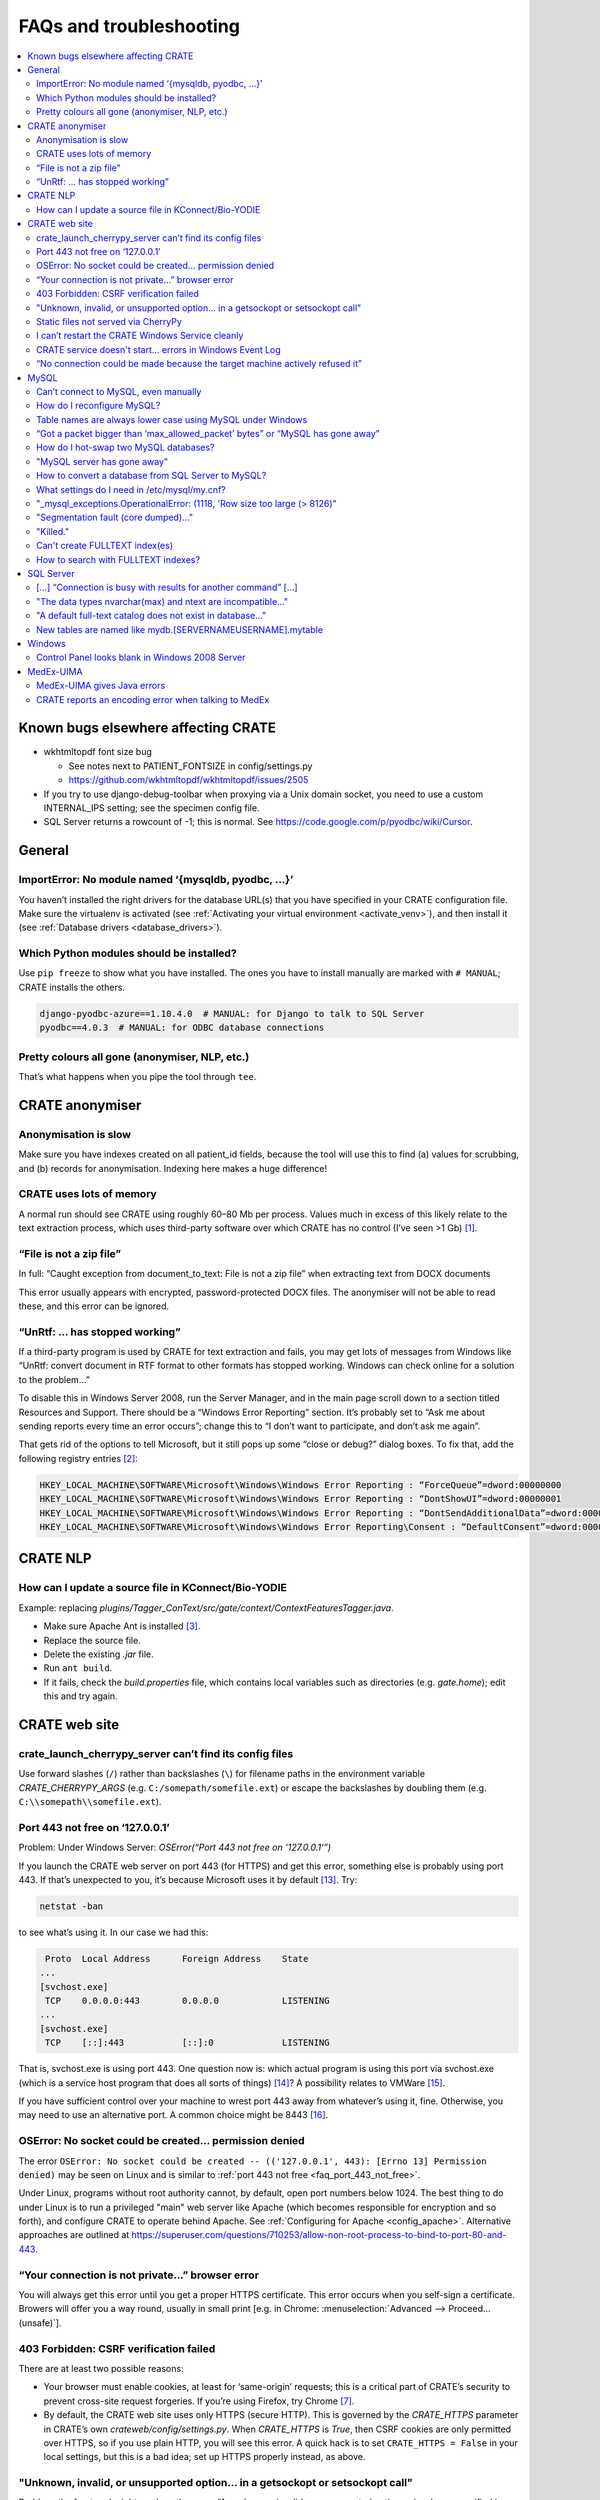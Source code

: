 ..  crate_anon/docs/source/misc/faq_troubleshooting.rst

..  Copyright (C) 2015-2021 Rudolf Cardinal (rudolf@pobox.com).
    .
    This file is part of CRATE.
    .
    CRATE is free software: you can redistribute it and/or modify
    it under the terms of the GNU General Public License as published by
    the Free Software Foundation, either version 3 of the License, or
    (at your option) any later version.
    .
    CRATE is distributed in the hope that it will be useful,
    but WITHOUT ANY WARRANTY; without even the implied warranty of
    MERCHANTABILITY or FITNESS FOR A PARTICULAR PURPOSE. See the
    GNU General Public License for more details.
    .
    You should have received a copy of the GNU General Public License
    along with CRATE. If not, see <http://www.gnu.org/licenses/>.

.. _AMQP: https://en.wikipedia.org/wiki/Advanced_Message_Queuing_Protocol
.. _Celery: http://www.celeryproject.org/
.. _RabbitMQ: https://www.rabbitmq.com/

FAQs and troubleshooting
========================

.. contents::
   :local:


Known bugs elsewhere affecting CRATE
------------------------------------

- wkhtmltopdf font size bug

  - See notes next to PATIENT_FONTSIZE in config/settings.py
  - https://github.com/wkhtmltopdf/wkhtmltopdf/issues/2505

- If you try to use django-debug-toolbar when proxying via a Unix domain
  socket, you need to use a custom INTERNAL_IPS setting; see the specimen
  config file.

- SQL Server returns a rowcount of -1; this is normal.
  See https://code.google.com/p/pyodbc/wiki/Cursor.


General
-------

ImportError: No module named ‘{mysqldb, pyodbc, ...}’
~~~~~~~~~~~~~~~~~~~~~~~~~~~~~~~~~~~~~~~~~~~~~~~~~~~~~

You haven’t installed the right drivers for the database URL(s) that you have
specified in your CRATE configuration file. Make sure the virtualenv is
activated (see :ref:`Activating your virtual environment <activate_venv>`), and
then install it (see :ref:`Database drivers <database_drivers>`).


Which Python modules should be installed?
~~~~~~~~~~~~~~~~~~~~~~~~~~~~~~~~~~~~~~~~~

Use ``pip freeze`` to show what you have installed. The ones you have to
install manually are marked with ``# MANUAL``; CRATE installs the others.

.. code-block:: none

    django-pyodbc-azure==1.10.4.0  # MANUAL: for Django to talk to SQL Server
    pyodbc==4.0.3  # MANUAL: for ODBC database connections


Pretty colours all gone (anonymiser, NLP, etc.)
~~~~~~~~~~~~~~~~~~~~~~~~~~~~~~~~~~~~~~~~~~~~~~~

That’s what happens when you pipe the tool through ``tee``.


CRATE anonymiser
----------------

Anonymisation is slow
~~~~~~~~~~~~~~~~~~~~~

Make sure you have indexes created on all patient_id fields, because the tool
will use this to find (a) values for scrubbing, and (b) records for
anonymisation. Indexing here makes a huge difference!


CRATE uses lots of memory
~~~~~~~~~~~~~~~~~~~~~~~~~

A normal run should see CRATE using roughly 60–80 Mb per process. Values much
in excess of this likely relate to the text extraction process, which uses
third-party software over which CRATE has no control (I’ve seen >1 Gb)
[#debugginghighmemusage]_.


“File is not a zip file”
~~~~~~~~~~~~~~~~~~~~~~~~

In full: “Caught exception from document_to_text: File is not a zip file” when
extracting text from DOCX documents

This error usually appears with encrypted, password-protected DOCX files. The
anonymiser will not be able to read these, and this error can be ignored.


“UnRtf: … has stopped working”
~~~~~~~~~~~~~~~~~~~~~~~~~~~~~~

If a third-party program is used by CRATE for text extraction and fails, you
may get lots of messages from Windows like “UnRtf: convert document in RTF
format to other formats has stopped working. Windows can check online for a
solution to the problem...”

To disable this in Windows Server 2008, run the Server Manager, and in the main
page scroll down to a section titled Resources and Support. There should be a
“Windows Error Reporting” section. It’s probably set to “Ask me about sending
reports every time an error occurs”; change this to “I don’t want to
participate, and don’t ask me again”.

That gets rid of the options to tell Microsoft, but it still pops up some
“close or debug?” dialog boxes. To fix that, add the following registry
entries [#disabledebugcloseapplication]_:

.. code-block:: registry

    HKEY_LOCAL_MACHINE\SOFTWARE\Microsoft\Windows\Windows Error Reporting : “ForceQueue”=dword:00000000
    HKEY_LOCAL_MACHINE\SOFTWARE\Microsoft\Windows\Windows Error Reporting : “DontShowUI”=dword:00000001
    HKEY_LOCAL_MACHINE\SOFTWARE\Microsoft\Windows\Windows Error Reporting : “DontSendAdditionalData”=dword:00000001
    HKEY_LOCAL_MACHINE\SOFTWARE\Microsoft\Windows\Windows Error Reporting\Consent : “DefaultConsent”=dword:00000002


CRATE NLP
---------

How can I update a source file in KConnect/Bio-YODIE
~~~~~~~~~~~~~~~~~~~~~~~~~~~~~~~~~~~~~~~~~~~~~~~~~~~~

Example: replacing `plugins/Tagger_ConText/src/gate/context/ContextFeaturesTagger.java`.

- Make sure Apache Ant is installed [#installapacheant]_.

- Replace the source file.

- Delete the existing `.jar` file.

- Run ``ant build``.

- If it fails, check the `build.properties` file, which contains local
  variables such as directories (e.g. `gate.home`); edit this and try again.


CRATE web site
--------------

crate_launch_cherrypy_server can’t find its config files
~~~~~~~~~~~~~~~~~~~~~~~~~~~~~~~~~~~~~~~~~~~~~~~~~~~~~~~~

Use forward slashes (``/``) rather than backslashes (``\``) for filename paths
in the environment variable `CRATE_CHERRYPY_ARGS` (e.g.
``C:/somepath/somefile.ext``) or escape the backslashes by doubling them (e.g.
``C:\\somepath\\somefile.ext``).


.. _faq_port_443_not_free:

Port 443 not free on ‘127.0.0.1’
~~~~~~~~~~~~~~~~~~~~~~~~~~~~~~~~

Problem: Under Windows Server: `OSError(“Port 443 not free on ‘127.0.0.1’”)`

If you launch the CRATE web server on port 443 (for HTTPS) and get this error,
something else is probably using port 443. If that’s unexpected to you, it’s
because Microsoft uses it by default [#win443unavailable]_. Try:

.. code-block:: bat

    netstat -ban

to see what’s using it. In our case we had this:

.. code-block:: none

     Proto  Local Address      Foreign Address    State
    ...
    [svchost.exe]
     TCP    0.0.0.0:443        0.0.0.0            LISTENING
    ...
    [svchost.exe]
     TCP    [::]:443           [::]:0             LISTENING

That is, svchost.exe is using port 443. One question now is: which actual
program is using this port via svchost.exe (which is a service host program
that does all sorts of things) [#svchost]_? A possibility relates to VMWare
[#vmware443]_.

If you have sufficient control over your machine to wrest port 443 away from
whatever’s using it, fine. Otherwise, you may need to use an alternative port.
A common choice might be 8443 [#port8443]_.


OSError: No socket could be created... permission denied
~~~~~~~~~~~~~~~~~~~~~~~~~~~~~~~~~~~~~~~~~~~~~~~~~~~~~~~~

The error ``OSError: No socket could be created -- (('127.0.0.1', 443): [Errno
13] Permission denied)`` may be seen on Linux and is similar to :ref:`port 443
not free <faq_port_443_not_free>`.

Under Linux, programs without root authority cannot, by default, open port
numbers below 1024. The best thing to do under Linux is to run a privileged
"main" web server like Apache (which becomes responsible for encryption and so
forth), and configure CRATE to operate behind Apache. See :ref:`Configuring for
Apache <config_apache>`. Alternative approaches are outlined at
https://superuser.com/questions/710253/allow-non-root-process-to-bind-to-port-80-and-443.


“Your connection is not private...” browser error
~~~~~~~~~~~~~~~~~~~~~~~~~~~~~~~~~~~~~~~~~~~~~~~~~

You will always get this error until you get a proper HTTPS certificate. This
error occurs when you self-sign a certificate. Browers will offer you a way
round, usually in small print [e.g. in Chrome: :menuselection:`Advanced -->
Proceed... (unsafe)`].


403 Forbidden: CSRF verification failed
~~~~~~~~~~~~~~~~~~~~~~~~~~~~~~~~~~~~~~~

There are at least two possible reasons:

- Your browser must enable cookies, at least for ‘same-origin’ requests; this
  is a critical part of CRATE’s security to prevent cross-site request
  forgeries. If you’re using Firefox, try Chrome [#csrffirefox]_.

- By default, the CRATE web site uses only HTTPS (secure HTTP). This is
  governed by the `CRATE_HTTPS` parameter in CRATE’s own
  `crateweb/config/settings.py`. When `CRATE_HTTPS` is `True`, then CSRF
  cookies are only permitted over HTTPS, so if you use plain HTTP, you will see
  this error. A quick hack is to set ``CRATE_HTTPS = False`` in your local
  settings, but this is a bad idea; set up HTTPS properly instead, as above.


"Unknown, invalid, or unsupported option... in a getsockopt or setsockopt call"
~~~~~~~~~~~~~~~~~~~~~~~~~~~~~~~~~~~~~~~~~~~~~~~~~~~~~~~~~~~~~~~~~~~~~~~~~~~~~~~

Problem: the front end might produce the error: “An unknown, invalid, or
unsupported option or level was specified in a getsockopt or setsockopt call”
while initiating a back-end task.

This is due to a bug in the Python AMQP_ package version 2.1.4 [#amqp214bug]_.
(AMQP is a protocol used by Celery_ to talk to a message broker such as
RabbitMQ_; CRATE uses Celery to manage its back-end asynchronous tasks, like
sending e-mails.)

Solution: downgrade AMQP. From the activated CRATE virtual environment:

.. code-block:: bash

    pip uninstall amqp
    pip install -Iv amqp==2.1.3

This change has been hardcoded into CRATE’s setup scripts to prevent Celery
from picking the buggy version of the Python `amqp` package. As a consequence,
other requirements are also downgraded (`celery` to 4.0.1; `kombu` to 4.0.1).


Static files not served via CherryPy
~~~~~~~~~~~~~~~~~~~~~~~~~~~~~~~~~~~~

Problem: Static files are not served (e.g. broken icons rather than plus/minus
symbols; broken-looking admin site) when using the CherryPy server for CRATE.

Solution: You should specify either (1) ``FORCE_SCRIPT_NAME = "/crate"`` in
your config file, or (2) ``--root_path /crate`` in your `CRATE_CHERRYPY_ARGS`
environment variable. (The default value for the latter is taken from the
former.)

The cause of the problem is as follows: if you don’t do this, then
`https://mysite/` is meant to be your site, while
`https://mysite/crate_static/` is meant to be your static root. However, the
latter comes under the former, so Django says “it’s for me” then “it doesn’t
exist”. If you use `https://mysite/crate/` as your site root, with
`https://mysite/crate_static/` as your static root, then the software is happy.


I can’t restart the CRATE Windows Service cleanly
~~~~~~~~~~~~~~~~~~~~~~~~~~~~~~~~~~~~~~~~~~~~~~~~~

There may be a problem whereby the CRATE web service doesn’t entirely shut down
when its service is stopped. You can manually kill leftover processes (which
will appear as `python.exe` or `python.exe *32`) using taskmgr.

This should be fixed now.


CRATE service doesn't start... errors in Windows Event Log
~~~~~~~~~~~~~~~~~~~~~~~~~~~~~~~~~~~~~~~~~~~~~~~~~~~~~~~~~~

If your CRATE service doesn't start and you see this error in the Event
Log:

.. code-block:: none

    Unable to read Server Queue performance data from the Server service.
    The first four bytes (DWORD) of the Data section contains the status
    code, the second four bytes contains the IOSB.Status and the next four
    bytes contains the IOSB.Information.

    Log Name: Application
    Source: PerfNet
    Event ID: 2006

then consider first if this might be a bug relating to HP ProLiant servers. See
https://support.hpe.com/hpsc/doc/public/display?docId=emr_na-a00041653en_us&docLocale=en_US
and a fix at
https://support.microsoft.com/en-in/help/4057142/windows-10-update-kb4057142.
However, that is for Windows Server 2016.

    The CPFT server from Dec 2016 is an HP ProLiant DL360 Gen9 server with 2 ×
    12-core/24-thread Intel Xeon E5-2687WV4 3 GHz CPUs (48 effective CPUs),
    with 96 Gb RAM later upgraded to 672 Gb RAM (in 2018), and 11.5 Tb SSD
    storage in a RAID configuration (8.9 Tb available); it was about £15k inc.
    VAT initially plus £8k for the extra RAM. It runs Windows Server 2008 R2.

Other possible problems:

- https://support.microsoft.com/en-my/help/2607486/windows-server-2008-r2-reports-perfnet-error-in-application-log-on-mac
  ... but that relates to machines with >64 processors;

- https://support.microsoft.com/en-us/help/2279566/32-bit-application-cannot-query-performance-server-work-queues-counter
  ... that's more likely since it relates to machines with >32 processors,
  and in turn this suggests that a 32-bit application is having trouble.
  However, we have 64-bit Python installed.

- As it turned out, s per the :ref:`CRATE Windows service <windows_service>`
  help, we try ``crate_windows_service``, and it reported that the
  ``servicemanager`` module was missing; that'd explain it! The virtual
  environment had got messed up.

So the general rescue method:

- remove the old virtual environment
- recreate the virtual environment and reinstall, e.g.

  .. code-block:: none

    cd \srv\crate
    "\Program Files\Python35\python.exe" -m venv crate_virtualenv
    crate_virtualenv\Scripts\activate.bat
    pip install crate_anon==0.18.51 pyodbc django-pyodbc-azure

- remove and reinstall the CRATE service, using an Administrator command
  prompt:

  .. code-block:: none

    crate_windows_service remove

  ... reboot...

  .. code-block:: none

    crate_windows_service install


“No connection could be made because the target machine actively refused it”
~~~~~~~~~~~~~~~~~~~~~~~~~~~~~~~~~~~~~~~~~~~~~~~~~~~~~~~~~~~~~~~~~~~~~~~~~~~~

Problem: From the front end, you see: “No connection could be made because the
target machine actively refused it”.

Check that RabbitMQ is running. Check also CRATE’s Celery log. If RabbitMQ is
not running, you’ll see something like this in CRATE’s Celery log, giving a
little more detail:

.. code-block:: none

    [2017-02-25 23:50:11,433: Error/MainProcess] consumer: Cannot connect to
    amqp://guest:**@127.0.0.1:5672//: [WinError 10061] No connection could be
    made because the target machine actively refused it.

This indicates that Celery (called by CRATE) is looking for RabbitMQ on port
5672, finding it, but being refused access. Make sure RabbitMQ is installed and
its service started. Run ``rabbitmqctl``, which on Windows machines is typically
typically at

.. code-block:: none

    C:\Program Files\RabbitMQ Server\rabbitmq_server-3.6.6\sbin\rabbitmqctl.bat

Specifically, run:

.. code-block:: bash

    rabbitmqctl status

If you see this unhappy output:

.. code-block:: none

    Status of node 'rabbit@cpft-crate-p01' ...
    Error: unable to connect to node 'rabbit@cpft-crate-p01': nodedown

    DIAGNOSTICS
    ===========

    attempted to contact: ['rabbit@cpft-crate-p01']

    rabbit@cpft-crate-p01:
      * connected to epmd (port 4369) on cpft-crate-p01
      * epmd reports: node 'rabbit' not running at all
                      other nodes on cpft-crate-p01: ['RabbitMQ']
      * suggestion: start the node

    current node details:
    - node name: 'rabbitmq-cli-11@cpft-crate-p01'
    - home dir: P:\
    - cookie hash: <...some hash...>

... then one possibility is that RabbitMQ was improperly installed. This can
happen if installed by a non-administrative user [#rabbitmqwinquirks]_, or if
your Windows variables `HOMEDRIVE` and `HOMESHARE` are pointing to a network
drive [#homedrivehomeshare]_. From an **administrative** command prompt, this
was one solution:

.. code-block:: bat

    REM Remove the old installation:
    net stop rabbitmq
    “C:\Program Files\RabbitMQ Server\uninstall.exe”

    REM Set environment variables for the new installation:
    SET HOMEDRIVE=C:\
    SET HOMESHARE=C:\Users
    SET ERLANG_HOME=C:\Program Files\erl8.2

    REM Now reinstall:
    C:\some_download_dir\rabbitmq-server-3.6.6.exe
    REM ... and watch the detailed output closely to make sure there are no errors

    C:\Program Files\RabbitMQ Server\rabbitmq_server_3.6.6\sbin\rabbitmqctl.bat status

Here’s some happy output:

.. code-block:: none

    Status of node 'rabbit@cpft-crate-p01' ...
    [{pid,55372},
     {running_applications,[{rabbit,"RabbitMQ","3.6.6"},
                            {rabbit_common,[],"3.6.6"},
                            {mnesia,"MNESIA  CXC 138 12","4.14.2"},
                            {ranch,"Socket acceptor pool for TCP protocols.",
                                   "1.2.1"},
                            {xmerl,"XML parser","1.3.12"},
                            {os_mon,"CPO  CXC 138 46","2.4.1"},
                            {sasl,"SASL  CXC 138 11","3.0.2"},
                            {stdlib,"ERTS  CXC 138 10","3.2"},
                            {kernel,"ERTS  CXC 138 10","5.1.1"}]},
     {os,{win32,nt}},
     {erlang_version,"Erlang/OTP 19 [erts-8.2] [64-bit] [smp:24:24] [async-threads:64]\n"},
     {memory,[{total,63923600},
              {connection_readers,0},
              {connection_writers,0},
              {connection_channels,0},
              {connection_other,0},
              {queue_procs,2736},
              {queue_slave_procs,0},
              {plugins,0},
              {other_proc,23674272},
              {mnesia,61784},
              {mgmt_db,0},
              {msg_index,42592},
              {other_ets,1003792},
              {binary,22848},
              {code,17795673},
              {atom,752561},
              {other_system,20567342}]},
     {alarms,[]},

    {listeners,[{clustering,25672,"::"},{amqp,5672,"::"},{amqp,5672,"0.0.0.0"}]},
     {vm_memory_high_watermark,0.4},
     {vm_memory_limit,41174066790},
     {disk_free_limit,50000000},
     {disk_free,8951801614336},
     {file_descriptors,[{total_limit,8092},
                        {total_used,2},
                        {sockets_limit,7280},
                        {sockets_used,0}]},
     {processes,[{limit,1048576},{used,179}]},
     {run_queue,0},
     {uptime,28},
     {kernel,{net_ticktime,60}}]

If you see something like that, all should be well.


MySQL
-----

Can’t connect to MySQL, even manually
~~~~~~~~~~~~~~~~~~~~~~~~~~~~~~~~~~~~~

See https://dev.mysql.com/doc/refman/5.5/en/problems-connecting.html.


How do I reconfigure MySQL?
~~~~~~~~~~~~~~~~~~~~~~~~~~~

Edit the MySQL configuration file.

- Under Ubuntu Linux this is usually `/etc/mysql/my.cnf`.

- Under Windows it can be in several locations [#mysqlcfglocation]_. If you’re
  not sure where yours is, find `mysqld` (typically ``C:\Program
  Files\MySQL\MySQL Server 5.7\bin\mysqld.exe``) and run ``mysqld --verbose
  --help > helpoutput.txt`` and inspect the resulting file `helpoutput.txt`
  (which is quite long). There’ll be a pair of lines like:

  .. code-block:: none

    Default options are read from the following files in the given order:
    C:\Windows\my.ini C:\Windows\my.cnf C:\my.ini C:\my.cnf C:\Program
    Files\MySQL\MySQL Server 5.7\my.ini C:\Program Files\MySQL\MySQL Server
    5.7\my.cnf

- Note that on our main test system (Windows Server 2008 R2, MySQL 5.7) the
  only file existing was ``C:\ProgramData\MySQL\MySQL Server 5.7\my.ini``, but
  this was busy being ignored when mysqld was run manually (see below for why –
  it can be specified directly as an argument to the Windows service, so a
  manual call to ``mysqld`` doesn’t see the same file, which is confusing).

- For running MySQL systems, you can also view the configuration filename via
  MySQL Workbench (under Server Status), but what you see here can be wrong.
  For example, we’ve had it showing ``C:\Program Files\MySQL\MySQL Server
  5.0\my.ini``, when there was no such directory (we were using MySQL 5.7), and
  the actual file was ``C:\my.ini``.

Restart MySQL.

- Under Ubuntu Linux, use ``sudo service mysql restart``.

- Under Windows, restart the MySQL service in the Services tool (it’s typically
  called e.g. `MySQL57`).

If MySQL fails to restart, run the ``mysqld`` program manually so you can see
why.

- If it sits there appearing to do nothing, it’s probably happy; check the log
  files, on Windows usually called `HOSTNAME.err` in the database data
  directory (where *HOSTNAME* is the name of your computer).

- You can run ``mysqld --console --standalone --log-error-verbosity 3`` to get
  it to write to the console. These options also allow you to abort it with
  CTRL-C.

- Under Ubuntu, precede that with ``sudo -u mysql bash`` to get a shell running
  as the `mysql` user.

- You might also try ``mysqld --print-defaults`` to see its options.

- Under Ubuntu, try also ``journalctl -xe | grep -i mysql | less`` (sometimes
  `apparmor` will block access to MySQL files, if you’ve moved them from their
  default location, which can be very confusing; in this case, you’ll need to
  edit `/etc/apparmor.d/usr.sbin.mysqld` or
  `/etc/apparmor.d/local/usr.sbin.mysqld`).

If the Windows service is stuck in the ‘starting’ state, for example after
you’ve reconfigured MySQL:

- To kill a dead/stuck service: (1) Check the service short name by
  double-clicking it in Services. Let’s support it’s `MySQL57`. (2) ``sc
  queryex MySQL57`` to see its process ID or PID. (3) ``taskkill /f /pid
  PIDNUM`` (where *PIDNUM* is the process ID from the previous step).

- Inspect the Properties of the malfunctioning service carefully. These include
  a “path to executable” option, which can look like this: ``"C:\Program
  Files\MySQL\MySQL Server 5.7\bin\mysqld.exe"
  --defaults-file="C:\ProgramData\MySQL\MySQL Server 5.7\my.ini" MySQL57``. This
  gives you the service name and also the hidden configuration path!

- To reinstall the service: ``mysqld --install`` [#mysqlinstallwinservice]_.
  The default service name is ‘MySQL’, but you can override this. You’re
  probably best being explicit, like this: ``mysqld --install MySQL57
  --defaults-file="C:\my.ini"``

- After creating a service, start it manually; if it fails, check
  :menuselection:`Event Viewer --> Windows Logs --> Application`.

- If MySQL fails to start and you see errors like `The innodb_system data file
  ‘ibdata1’ must be writable`, the first thing to check is that another copy of
  `mysqld` is not already running.

- To delete a defunct service: ``sc delete servicename``. Exercise extreme
  caution with this!

Your target is a happy MySQL installation that restarts automatically when you
reboot.


Table names are always lower case using MySQL under Windows
~~~~~~~~~~~~~~~~~~~~~~~~~~~~~~~~~~~~~~~~~~~~~~~~~~~~~~~~~~~

Under Windows, MySQL converts table names to lower case by default (but is
happy with mixed-case column names, and is happy with table and column names
being mixed case under Linux). This is because of the default setting for
``lower_case_table_names`` in `my.ini` or `my.cnf`. In turn, this is because
Windows can use a case-insensitive file system (and since tables can be stored
by the name, this would result in an almighty mess) [#mysqlidcasesens]_.
However, when using NTFS, Windows filenames are case-sensitive
[#ntfscasesens]_. Therefore, under Windows with NTFS, you have more options for
``lower_case_table_names``. Note, however, that it also affects the
case-sensitivity of table names using SQL (but not of column names). So you’re
probably better off always using ``lower_case_table_names = 1``, as per the
MySQL advice. This is the default behaviour under Windows.


“Got a packet bigger than ‘max_allowed_packet’ bytes” or “MySQL has gone away”
~~~~~~~~~~~~~~~~~~~~~~~~~~~~~~~~~~~~~~~~~~~~~~~~~~~~~~~~~~~~~~~~~~~~~~~~~~~~~~

Problem: `sqlalchem.exc.OperationalError:
(mysql.connector.errors.OperationalError)... Got a packet bigger than
‘max_allowed_packet’ bytes` *or* `MySQL has gone away` when sending large
packets.

Using large “chunks” is efficient but you have to configure MySQL to allow it.
The ``max_allowed_packet`` setting in the MySQL configuration file (see above)
governs this. Try changing the default, e.g. from

.. code-block:: none

    max_allowed_packet=4M  # too small!

to

.. code-block:: none

    max_allowed_packet=40M

and restart MySQL (as above). You can also view current settings using MySQL
Workbench (:menuselection:`Management --> Status and System Variables -->
System Variables`; search for ``max_allowed_packet``).

If you can’t get this working, reduce the ``--chunksize`` parameter to the
CRATE anonymiser.


How do I hot-swap two MySQL databases?
~~~~~~~~~~~~~~~~~~~~~~~~~~~~~~~~~~~~~~

Since anonymisation is slow, you may want a live research database and another
that you can update offline. When you're ready to swap, you'll want to

- create DEFUNCT
- rename LIVE -> DEFUNCT
- rename OFFLINE -> LIVE

then either revert:

- rename LIVE -> OFFLINE
- rename DEFUNCT -> LIVE

or commit:

- drop DEFUNCT

How?

- http://stackoverflow.com/questions/67093/how-do-i-quickly-rename-a-mysql-database-change-schema-name
- https://gist.github.com/michaelmior/1173781


"MySQL server has gone away"
~~~~~~~~~~~~~~~~~~~~~~~~~~~~

One possibility is that you are processing a big binary field, and MySQL's
``max_allowed_packet`` parameter is too small. Try increasing it (e.g. from 16M
to 32M). See also
https://camcops.readthedocs.io/en/latest/administrator/server_troubleshooting.html?highlight=max_allowed_packet#mysql-server-has-gone-away


How to convert a database from SQL Server to MySQL?
~~~~~~~~~~~~~~~~~~~~~~~~~~~~~~~~~~~~~~~~~~~~~~~~~~~

This facility is provided by MySQL Workbench, which will connect to an SQL
Server instance. Use the "ODBC via connection string" option if other methods
aren't working: ``DSN=XXX;UID=YYY;PWD=ZZZ``.

If the schema definitions are not seen, it's a permissions issue
(http://stackoverflow.com/questions/17038716), in which case you can also copy
copy the database using CRATE's anonymiser, treating all tables as non-patient
tables (i.e. doing no actual anonymisation).


What settings do I need in /etc/mysql/my.cnf?
~~~~~~~~~~~~~~~~~~~~~~~~~~~~~~~~~~~~~~~~~~~~~

Probably these:

.. code-block:: ini

    [mysqld]
    max_allowed_packet = 32M

    innodb_strict_mode = 1
    innodb_file_per_table = 1
    innodb_file_format = Barracuda

    # Only for MySQL prior to 5.7.5 (http://dev.mysql.com/doc/relnotes/mysql/5.6/en/news-5-6-20.html):
    innodb_log_file_size = 320M

    # For more performance, less safety:
    innodb_flush_log_at_trx_commit = 2

    # To save memory?
    # Default is 8; suggestion is ncores * 2
    # innodb_thread_concurrency = ...

    [mysqldump]
    max_allowed_packet = 32M


"_mysql_exceptions.OperationalError: (1118, 'Row size too large (> 8126)"
~~~~~~~~~~~~~~~~~~~~~~~~~~~~~~~~~~~~~~~~~~~~~~~~~~~~~~~~~~~~~~~~~~~~~~~~~

In full, the error is:

.. code-block:: none

    _mysql_exceptions.OperationalError: (1118, 'Row size too large (> 8126).
    Changing some columns to TEXT or BLOB or using ROW_FORMAT=DYNAMIC or
    ROW_FORMAT=COMPRESSED may help. In current row format, BLOB prefix of 768
    bytes is stored inline.')

See above. If you need to change the log file size, FOLLOW THIS PROCEDURE:
https://dev.mysql.com/doc/refman/5.0/en/innodb-data-log-reconfiguration.html


"Segmentation fault (core dumped)..."
~~~~~~~~~~~~~~~~~~~~~~~~~~~~~~~~~~~~~

This error can be seen when using the Microsoft ODBC driver for Linux, which is
buggy. In this situation, use the Microsoft JDBC driver instead.


"Killed."
~~~~~~~~~

You may be out of memory, on a small computer. Try reducing MySQL's memory
footprint. (Steps have already been taken to reduce memory usage by the
anonymiser itself.)


Can't create FULLTEXT index(es)
~~~~~~~~~~~~~~~~~~~~~~~~~~~~~~~

MySQL v5.6 is required to use FULLTEXT indexes with InnoDB tables (as opposed
to MyISAM tables, which don't support transactions).

On Ubuntu 14.04, the default MySQL version is 5.5, so use:

.. code-block:: bash

    sudo apt-get install mysql-server-5.6 mysql-server-core-5.6 \
        mysql-client-5.6 mysql-client-core-5.6


How to search with FULLTEXT indexes?
~~~~~~~~~~~~~~~~~~~~~~~~~~~~~~~~~~~~

In conventional SQL, you would use:

.. code-block:: none

    ... WHERE field LIKE '%word%'

In a field having a MySQL FULLTEXT index, you can use:

.. code-block:: none

    ... WHERE MATCH(field) AGAINST ('word')

There are several variants. See
https://dev.mysql.com/doc/refman/5.0/en/fulltext-search.html


SQL Server
----------

[…] “Connection is busy with results for another command” […]
~~~~~~~~~~~~~~~~~~~~~~~~~~~~~~~~~~~~~~~~~~~~~~~~~~~~~~~~~~~~~

If you see this with Microsoft SQL Server via ODBC/pyodbc, you need to enable
Multiple Active Result Sets (MARS), because for some reason Microsoft think
it’s unusual to want more than one cursor open (more than one simultaneous
query) to a single database at once. There are several ways:

**Windows**

- (DOESN’T WORK.) Append ``;MultipleActiveResultSets=True`` to the connection
  URL, e.g. ``mssql+pyodbc://@MYDSN;MultipleActiveResultSets=True``. However,
  although this is documented [#enablingmars]_, it didn’t work via pyodbc
  [#enablingmarsmethodfailed]_!

- (WORKS.) Run the command: ``odbcconf /a {CONFIGSYSDSN "SQL Server Native Client
  11.0" "DSN=MY_DSN|MARS_Connection=Yes"}`` (replacing the driver and DSN names
  with your own). You can re-run the ODBC configuration wizard, and it should
  now say `Multiple Active Result Sets(MARS): YES` where it said `... NO`
  before. This does work. Use ``CONFIGDSN`` instead of ``CONFIGSYSDSN`` if you
  are using a user DSN. Your changes should be visible if you restart the ODBC
  control panel (e.g. with ``odbccp32.cpl``) and go through the configuration
  wizard again; the MARS option (which you can’t edit) should have changed from
  “No” to “Yes”.

- There’s also a registry hack [#marsregistry]_.

**Linux**

- Under Linux, in ``/etc/odbc.ini``, for that DSN, set
  ``MARS_Connection = yes``. See

    - https://msdn.microsoft.com/en-us/library/cfa084cz(v=vs.110).aspx
    - https://msdn.microsoft.com/en-us/library/h32h3abf(v=vs.110).aspx
    - Rationale: We use gen_patient_ids() to iterate through patients, but then
      we fetch data for that patient via the same connection to the source
      database(s). Therefore, we're operating multiple result sets through one
      connection.


"The data types nvarchar(max) and ntext are incompatible..."
~~~~~~~~~~~~~~~~~~~~~~~~~~~~~~~~~~~~~~~~~~~~~~~~~~~~~~~~~~~~

Problem: Using SQL Server, you get an error from the CRATE web front end saying
“The data types nvarchar(max) and ntext are incompatible in the equal to
operator.”

Solution: Upgrade pyodbc.

(This error occurs with pyodbc 3.1.1 but not with pyodbc 4.0.3, for example.)
The error relates to pyodbc passing text parameters to SQL Server as NTEXT
rather than NVARCHAR(MAX).


"A default full-text catalog does not exist in database..."
~~~~~~~~~~~~~~~~~~~~~~~~~~~~~~~~~~~~~~~~~~~~~~~~~~~~~~~~~~~

Problem: Using SQL Server: “A default full-text catalog does not exist in database ‘XXX’ or user does not have permission to perform this action.”

Assuming the user does have permission, this means **you need to run this SQL
beforehand:**

.. code-block:: sql

    USE mydatabase;
    CREATE FULLTEXT CATALOG default_fulltext_catalog AS DEFAULT;

See https://technet.microsoft.com/en-us/library/dd283095(v=sql.100).aspx.


New tables are named like mydb.[SERVERNAME\USERNAME].mytable
~~~~~~~~~~~~~~~~~~~~~~~~~~~~~~~~~~~~~~~~~~~~~~~~~~~~~~~~~~~~

Problem: Under SQL Server, new tables (e.g. from NLP) look like
`mydatabase.[SERVERNAME\USERNAME].tablename` rather than
`mydatabase.dbo.tablename`.

Under Microsoft SQL Server, the standard full notation for a table is
`database.schema.table`. The default schema is often `dbo`, so tables look like
`mydatabase.dbo.mytable`. However [#sqlserverschemas]_:

    The default schema for a user can be defined by using the
    ``DEFAULT_SCHEMA`` option of ``CREATE USER`` or ``ALTER USER``. If no
    default schema is defined for a user account, SQL Server will assume
    ``dbo`` is the default schema. **It is important [to] note that if the user
    is authenticated by SQL Server as a member of a group in the Windows
    operating system, no default schema will be associated with the user. If
    the user creates an object, a new schema will be created and named the same
    as the user, and the object will be associated with that user schema.**

So, for example, if your username is `RCardinal` and you authenticate to SQL
Server via Windows authentication, and then create a table, it is likely to be
called something like ``[mydatabase].[myserver\RCardinal].[mytable]``. You can
try this:

.. code-block:: none

    USE mydatabase;
    SELECT name, type_desc, default_schema_name FROM sys.database_principals;

    USE mydatabase;
    ALTER USER [myserver\RCardinal] WITH DEFAULT_SCHEMA = dbo;


Windows
-------

Control Panel looks blank in Windows 2008 Server
~~~~~~~~~~~~~~~~~~~~~~~~~~~~~~~~~~~~~~~~~~~~~~~~

This isn’t a CRATE problem. However, it’s something we encountered as a problem
when using CRATE. If your Control Panel looks blank, (1) run ``gpedit.msc``
(Local Group Policy Editor), then :menuselection:`User Configuration -->
Administrative Templates --> Control Panel`. Check the settings there.

When that doesn’t work, I’m a bit stuck; try running ``.cpl`` items from the
command line instead.


MedEx-UIMA
----------

MedEx-UIMA gives Java errors
~~~~~~~~~~~~~~~~~~~~~~~~~~~~

Yes. Frankly, it’s just fairly badly written, from a programmer’s perspective.
I’ve fixed a few of its bugs in a nasty patch-based way; see
``build_medex_itself.py``. MedEx takes the approach of allowing bugs to throw
exceptions, catching its own exceptions, printing the stack trace, and carrying
on regardless; this can be off-putting, but I’ve not bothered to fix all its
bugs. CRATE will abort if any exceptions make it out of MedEx, but you can just
ignore ones that you see. Here are a couple I fixed:

.. code-block:: none

    Exception in thread "main" java.lang.StringIndexOutOfBoundsException: String index out of range: 2
        at java.lang.String.charAt(Unknown Source)
        at org.apache.NLPTools.Document.<init>(Document.java:134)
        at org.apache.medex.MedTagger.run_batch_medtag(MedTagger.java:256)
        at CrateMedexPipeline.processInput(CrateMedexPipeline.java:302)
        at CrateMedexPipeline.<init>(CrateMedexPipeline.java:128)
        at CrateMedexPipeline.main(CrateMedexPipeline.java:320)

.. code-block:: none

    java.lang.StringIndexOutOfBoundsException: String index out of range: 1
        at java.lang.String.charAt(Unknown Source)
        at org.apache.algorithms.SuffixArray.construct_tree_word(SuffixArray.java:375)
        at org.apache.algorithms.SuffixArray.re_build(SuffixArray.java:97)
        at org.apache.algorithms.SuffixArray.<init>(SuffixArray.java:60)
        at org.apache.medex.MedTagger.medtagging(MedTagger.java:359)
        at org.apache.medex.MedTagger.run_batch_medtag(MedTagger.java:264)
        at CrateMedexPipeline.processInput(CrateMedexPipeline.java:302)
        at CrateMedexPipeline.<init>(CrateMedexPipeline.java:128)
        at CrateMedexPipeline.main(CrateMedexPipeline.java:320)

(the first being an example of using & when they meant && in a logic test).
Here are a couple of MedEx bugs I haven’t fixed, so you might see them:

.. code-block:: none

    java.lang.ArrayIndexOutOfBoundsException: -1
        at java.util.Vector.elementData(Unknown Source)
        at java.util.Vector.get(Unknown Source)
        at org.apache.NLPTools.SentenceBoundary.detect_boundaries(SentenceBoundary.java:329)
        at org.apache.medex.MedTagger.medtagging(MedTagger.java:354)
        at org.apache.medex.MedTagger.run_batch_medtag(MedTagger.java:264)
        at CrateMedexPipeline.processInput(CrateMedexPipeline.java:312)
        at CrateMedexPipeline.runPipeline(CrateMedexPipeline.java:138)
        at CrateMedexPipeline.<init>(CrateMedexPipeline.java:112)
        at CrateMedexPipeline.main(CrateMedexPipeline.java:330)

.. code-block:: none

    java.lang.NullPointerException
        at org.apache.algorithms.SuffixArray.search(SuffixArray.java:636)
        at org.apache.medex.MedTagger.medtagging(MedTagger.java:362)
        at org.apache.medex.MedTagger.run_batch_medtag(MedTagger.java:264)
        at CrateMedexPipeline.processInput(CrateMedexPipeline.java:312)
        at CrateMedexPipeline.runPipeline(CrateMedexPipeline.java:138)
        at CrateMedexPipeline.<init>(CrateMedexPipeline.java:112)
        at CrateMedexPipeline.main(CrateMedexPipeline.java:330)

.. code-block:: none

    java.lang.NullPointerException


CRATE reports an encoding error when talking to MedEx
~~~~~~~~~~~~~~~~~~~~~~~~~~~~~~~~~~~~~~~~~~~~~~~~~~~~~

You have probably missed out the ``-Dfile.encoding=UTF-8`` setting for Java in
your config file; see the example.


===============================================================================

.. rubric:: Footnotes

.. [#debugginghighmemusage]
    For tracking it down:
    https://www.huyng.com/posts/python-performance-analysis;
    http://chase-seibert.github.io/blog/2013/08/03/diagnosing-memory-leaks-python.html

.. [#disabledebugcloseapplication]
    http://stackoverflow.com/questions/396369/how-do-i-disable-the-debug-close-application-dialog-on-windows-vista;
    https://msdn.microsoft.com/en-us/library/windows/desktop/bb513638(v=vs.85).aspx;
    http://stackoverflow.com/questions/3561545/how-to-terminate-a-program-when-it-crashes-which-should-just-fail-a-unit-test/3637710#3637710

.. [#installapacheant]
    Apache Ant uses `build.xml` files to build Java `.jar` files from Java
    `.java` source files. From https://ant.apache.org, menuselection:`Download
    --> Binary distributions`, fetch `apache-ant-1.10.1.zip` or similar, and
    unzip it (e.g. to ``C:\Program Files``). Set the `JAVA_HOME` environment
    variable to the Java JDK root directory. Set the `ANT_HOME` environment
    variable to the Apache Ant root directory.

.. [#amqp214bug]
    https://github.com/celery/py-amqp/issues/135;
    http://stackoverflow.com/questions/41775353;
    https://github.com/celery/py-amqp/issues/130

.. [#mysqlidcasesens]
    http://dev.mysql.com/doc/refman/5.7/en/identifier-case-sensitivity.html

.. [#ntfscasesens]
    https://support.microsoft.com/en-us/kb/100625

.. [#csrffirefox]
    Or maybe see http://superuser.com/questions/461608

.. [#enablingmars]
    https://msdn.microsoft.com/en-us/library/h32h3abf(v=vs.110).aspx

.. [#enablingmarsmethodfailed]
    Connection string emitted by SQLAlchemy (found by placing a trace within
    `sqlalchemy.engine.default.DefaultDialect.connect`):
    ``dsn=MY_DSN;MultipleActiveResultSets=True;Trusted_Connection=Yes``.

.. [#marsregistry]
    http://serverfault.com/questions/302169

.. [#mysqlcfglocation]
    http://dev.mysql.com/doc/refman/5.7/en/option-files.html

.. [#mysqlinstallwinservice]
    http://dev.mysql.com/doc/refman/5.7/en/windows-start-service.html

.. [#win443unavailable]
    https://helpdesk.stone-ware.com/portal/helpcenter/articles/port-443-80-not-available-on-windows-server

.. [#svchost]
    https://en.wikipedia.org/wiki/Svchost.exe

.. [#vmware443]
    http://superuser.com/questions/125455/why-is-the-system-process-listening-on-port-443

.. [#port8443]
    http://www.speedguide.net/port.php?port=8443

.. [#sqlserverschemas]
    https://technet.microsoft.com/en-us/library/dd283095(v=sql.100).aspx

.. [#rabbitmqwinquirks]
    https://www.rabbitmq.com/windows-quirks.html

.. [#homedrivehomeshare]
    https://github.com/rabbitmq/rabbitmq-server/issues/625